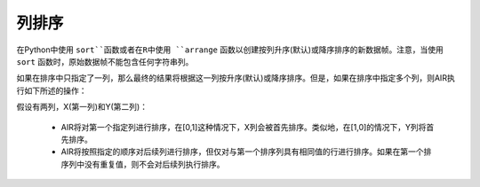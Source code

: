 列排序
---------------

在Python中使用 ``sort``函数或者在R中使用 ``arrange`` 函数以创建按列升序(默认)或降序排序的新数据帧。注意，当使用 ``sort`` 函数时，原始数据帧不能包含任何字符串列。

如果在排序中只指定了一列，那么最终的结果将根据这一列按升序(默认)或降序排序。但是，如果在排序中指定多个列，则AIR执行如下所述的操作：

假设有两列，X(第一列)和Y(第二列)：
 
 - AIR将对第一个指定列进行排序，在[0,1]这种情况下，X列会被首先排序。类似地，在[1,0]的情况下，Y列将首先排序。
 - AIR将按照指定的顺序对后续列进行排序，但仅对与第一个排序列具有相同值的行进行排序。如果在第一个排序列中没有重复值，则不会对后续列执行排序。

.. tabs::
   .. code-tab:: r R
   
		# Currently, this function only supports `all.x = TRUE`. All other permutations will fail.
		library(h2o)
		h2o.init()
		
		# Import the smallIntFloats dataset
		X <- h2o.importFile("https://s3.amazonaws.com/h2o-public-test-data/smalldata/synthetic/smallIntFloats.csv.zip")
		X
		         C1           C10
		1     68379 -1.618668e+07
		2  67108864  3.276800e+04
		3     32768 -8.709456e+08
		4        32  1.310720e+05
		5 268435456 -2.910033e+01
		6 105383117 -2.397206e+08

		[180000 rows x 2 columns]

		# Sort on the first column only in ascending order (default)
		X_sorted1 <- h2o.arrange(X,C1)
		X_sorted1
		           C1           C10
		1 -1073593184  7.474380e+05
		2 -1073563127 -2.097152e+06
		3 -1073521109  5.110769e+06
		4 -1073416724  2.220942e+06
		5 -1073361973 -5.707598e+00
		6 -1073357712 -4.650334e+03

		[180000 rows x 2 columns] 

		# Sort on both columns in descending order, specifying to sort on C1 first
		X_sorted2 <- h2o.arrange(X, desc(C1),desc(C10))
		X_sorted2
		          C1         C10
		1 1073593184  256.000000
		2 1073521109 -128.000000
		3 1073257966   15.616867
		4 1073072648    1.884208
		5 1072757094  441.816579
		6 1072669626 -512.000000

		[180000 rows x 2 columns] 

		# Sort on the second column in descending order
		X_sorted3 <- h2o.arrange(X, desc(C10))
		X_sorted3
		         C1        C10
		1 321417689 1073662860
		2       448 1073574390
		3        85 1073288384
		4     -4096 1072908385
		5        28 1072890306
		6  -4194304 1072750253

		[180000 rows x 2 columns] 
   
   .. code-tab:: python
   
		import h2o
		h2o.init()
		
		# Import the smallIntFloats dataset
		df1 = h2o.import_file("https://s3.amazonaws.com/h2o-public-test-data/smalldata/synthetic/smallIntFloats.csv.zip")
		df1
		              C1               C10
		----------------  ----------------
		 68379                -1.61867e+07
		     6.71089e+07   32768
		 32768                -8.70946e+08
		    32            131072
		     2.68435e+08     -29.1003
		     1.05383e+08      -2.39721e+08
		350191             21551.4
		  -188                 2.39872e+07
		   493               525.825
		     9.31041e+07      -1.63828e+08

		[180000 rows x 2 columns]

		# Sort on the first column only in ascending order (default)
		sorted_column_indices=[0]
		df2 = df1.sort(0)
		df2
		          C1               C10
		------------  ----------------
		-1.07359e+09  747438
		-1.07356e+09      -2.09715e+06
		-1.07352e+09       5.11077e+06
		-1.07342e+09       2.22094e+06
		-1.07336e+09      -5.7076
		-1.07336e+09   -4650.33
		-1.07326e+09      -1.04858e+06
		-1.07307e+09    8192
		-1.07291e+09      -1.49017
		-1.07291e+09   -9337.5

		[180000 rows x 2 columns]

		# Sort on both columns in descending order, specifying to sort on C1 first
		df3 = df1.sort([0,1], ascending=[False, False])
		df3
		         C1                C10
		-----------  -----------------
		1.07359e+09      256
		1.07352e+09     -128
		1.07326e+09       15.6169
		1.07307e+09        1.88421
		1.07276e+09      441.817
		1.07267e+09     -512
		1.07233e+09     1444.14
		1.07184e+09  -231812
		1.07096e+09        2.00296e+07
		1.07082e+09        5.36871e+08

		[180000 rows x 2 columns]

		# Sort on the second column in descending order
		df4 = df1.sort(1, ascending=False)
		df4
		               C1          C10
		-----------------  -----------
		      3.21418e+08  1.07366e+09
		    448            1.07357e+09
		     85            1.07329e+09
		  -4096            1.07291e+09
		     28            1.07289e+09
		     -4.1943e+06   1.07275e+09
		      6.61688e+06  1.07254e+09
		 -50127            1.07235e+09
		-262144            1.07207e+09
		     55            1.07175e+09

		[180000 rows x 2 columns]
